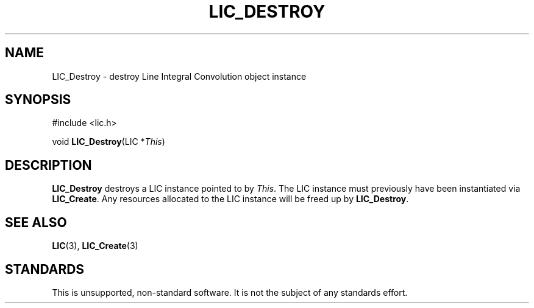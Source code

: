.\" Copyright (c) 1993 The Regents of the University of California.
.\" All rights reserved.
.\"
.\" Redistribution and use in source and binary forms, with or without
.\" modification, are permitted provided that the following conditions
.\" are met:
.\" 1. Redistributions of source code must retain the above copyright
.\"    notice, this list of conditions and the following disclaimer.
.\" 2. Redistributions in binary form must reproduce the above copyright
.\"    notice, this list of conditions and the following disclaimer in the
.\"    documentation and/or other materials provided with the distribution.
.\" 3. All advertising materials mentioning features or use of this software
.\"    must display the following acknowledgement:
.\"	This product includes software developed by the University of
.\"	California, Lawrence Livermore National Laboratory and its
.\"	contributors.
.\" 4. Neither the name of the University nor the names of its contributors
.\"    may be used to endorse or promote products derived from this software
.\"    without specific prior written permission.
.\"
.\" THIS SOFTWARE IS PROVIDED BY THE REGENTS AND CONTRIBUTORS ``AS IS'' AND
.\" ANY EXPRESS OR IMPLIED WARRANTIES, INCLUDING, BUT NOT LIMITED TO, THE
.\" IMPLIED WARRANTIES OF MERCHANTABILITY AND FITNESS FOR A PARTICULAR PURPOSE
.\" ARE DISCLAIMED.  IN NO EVENT SHALL THE REGENTS OR CONTRIBUTORS BE LIABLE
.\" FOR ANY DIRECT, INDIRECT, INCIDENTAL, SPECIAL, EXEMPLARY, OR CONSEQUENTIAL
.\" DAMAGES (INCLUDING, BUT NOT LIMITED TO, PROCUREMENT OF SUBSTITUTE GOODS
.\" OR SERVICES; LOSS OF USE, DATA, OR PROFITS; OR BUSINESS INTERRUPTION)
.\" HOWEVER CAUSED AND ON ANY THEORY OF LIABILITY, WHETHER IN CONTRACT, STRICT
.\" LIABILITY, OR TORT (INCLUDING NEGLIGENCE OR OTHERWISE) ARISING IN ANY WAY
.\" OUT OF THE USE OF THIS SOFTWARE, EVEN IF ADVISED OF THE POSSIBILITY OF
.\" SUCH DAMAGE.
.\"
.de Hd
.ds Dt \\$4
..
.Hd $Header: /usr/local/src/lic/liblic/RCS/LIC_Destroy.3,v 1.1 1993/05/27 20:18:46 casey Exp $
.TH LIC_DESTROY 3 \*(Dt
.SH NAME
LIC_Destroy \- destroy Line Integral Convolution object instance
.SH SYNOPSIS
.nf
#include <lic.h>

void \fBLIC_Destroy\fP(LIC *\fIThis\fP)
.fi
.SH DESCRIPTION
.B LIC_Destroy
destroys a LIC instance pointed to by
.IR This .
The LIC instance must previously have been instantiated via
.BR LIC_Create .
Any resources allocated to the LIC instance will be freed up by
.BR LIC_Destroy .
.SH "SEE ALSO"
.BR LIC (3),
.BR LIC_Create (3)
.SH STANDARDS
This is unsupported, non-standard software.  It is not the subject of any
standards effort.
